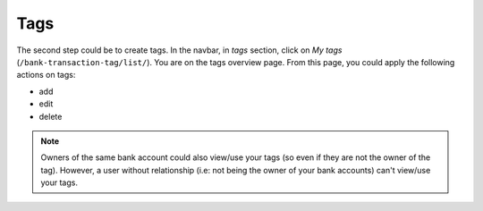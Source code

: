 Tags
====

The second step could be to create tags. In the navbar, in *tags* section,
click on *My tags* (``/bank-transaction-tag/list/``). You are on the tags
overview page. From this page, you could apply the following actions on tags:

* add
* edit
* delete

.. note:: Owners of the same bank account could also view/use your tags (so
   even if they are not the owner of the tag). However, a user without
   relationship (i.e: not being the owner of your bank accounts) can't view/use
   your tags.